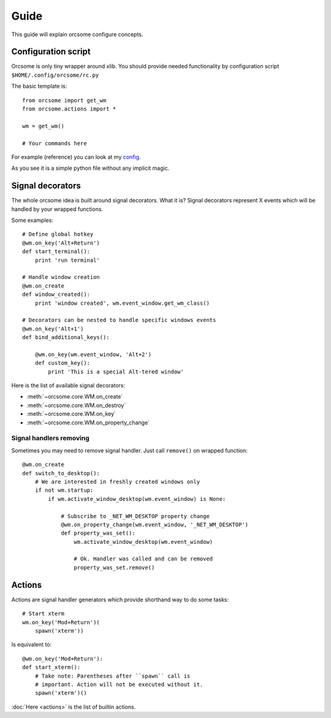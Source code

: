 Guide
=====

This guide will explain orcsome configure concepts.


Configuration script
--------------------

Orcsome is only tiny wrapper around xlib. You should provide needed
functionality by configuration script ``$HOME/.config/orcsome/rc.py``

The basic template is::

   from orcsome import get_wm
   from orcsome.actions import *

   wm = get_wm()

   # Your commands here

For example (reference) you can look at my
`config <https://github.com/baverman/backup/blob/master/.config/orcsome/rc.py>`_.

As you see it is a simple python file without any implicit magic.


Signal decorators
-----------------

The whole orcsome idea is built around signal decorators. What it is?
Signal decorators represent X events which will be handled by your wrapped
functions.

Some examples::

   # Define global hotkey
   @wm.on_key('Alt+Return')
   def start_terminal():
       print 'run terminal'

   # Handle window creation
   @wm.on_create
   def window_created():
       print 'window created', wm.event_window.get_wm_class()

   # Decorators can be nested to handle specific windows events
   @wm.on_key('Alt+1')
   def bind_additional_keys():

       @wm.on_key(wm.event_window, 'Alt+2')
       def custom_key():
           print 'This is a special Alt-tered window'

Here is the list of available signal decorators:

* :meth:`~orcsome.core.WM.on_create`
* :meth:`~orcsome.core.WM.on_destroy`
* :meth:`~orcsome.core.WM.on_key`
* :meth:`~orcsome.core.WM.on_property_change`

Signal handlers removing
************************

Sometimes you may need to remove signal handler. Just call ``remove()`` on
wrapped function::

   @wm.on_create
   def switch_to_desktop():
       # We are interested in freshly created windows only
       if not wm.startup:
           if wm.activate_window_desktop(wm.event_window) is None:

               # Subscribe to _NET_WM_DESKTOP property change
               @wm.on_property_change(wm.event_window, '_NET_WM_DESKTOP')
               def property_was_set():
                   wm.activate_window_desktop(wm.event_window)

                   # Ok. Handler was called and can be removed
                   property_was_set.remove()


Actions
-------

Actions are signal handler generators which provide shorthand way to do some
tasks::

   # Start xterm
   wm.on_key('Mod+Return')(
       spawn('xterm'))

Is equivalent to::

   @wm.on_key('Mod+Return'):
   def start_xterm():
       # Take note: Parentheses after ``spawn`` call is
       # important. Action will not be executed without it.
       spawn('xterm')()

:doc:`Here <actions>` is the list of builtin actions.